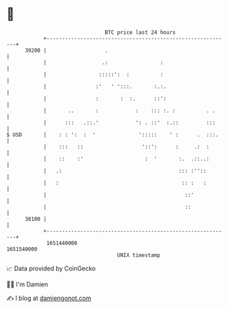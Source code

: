 * 👋

#+begin_example
                                   BTC price last 24 hours                    
               +------------------------------------------------------------+ 
         39200 |                   .                                        | 
               |                  .:                 :                      | 
               |                 :::::':  :          :                      | 
               |                :'   ' ':::.       :.:.                     | 
               |                :       :  :.      ::':                     | 
               |       ..       :            :    ::: :. :          . .     | 
               |      :::   .::.'            ': . ::'  :.::         :::     | 
   $ USD       |    : : ':  :  '              ':::::    ' :      .  :::.    | 
               |    :::   ::                   '::':      :     .:  :       | 
               |    ::    :'                    :  '       :.  .::..:       | 
               |   .:                                      ::: :''::        | 
               |   :                                        :: :   :        | 
               |                                             ::'            | 
               |                                             ::             | 
         38100 |                                                            | 
               +------------------------------------------------------------+ 
                1651440000                                        1651540000  
                                       UNIX timestamp                         
#+end_example
📈 Data provided by CoinGecko

🧑‍💻 I'm Damien

✍️ I blog at [[https://www.damiengonot.com][damiengonot.com]]

